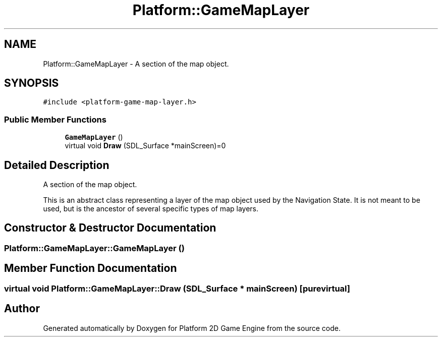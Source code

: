 .TH "Platform::GameMapLayer" 3 "3 May 2009" "Version v0.0.1 Pre-Alpha" "Platform 2D Game Engine" \" -*- nroff -*-
.ad l
.nh
.SH NAME
Platform::GameMapLayer \- A section of the map object.  

.PP
.SH SYNOPSIS
.br
.PP
\fC#include <platform-game-map-layer.h>\fP
.PP
.SS "Public Member Functions"

.in +1c
.ti -1c
.RI "\fBGameMapLayer\fP ()"
.br
.ti -1c
.RI "virtual void \fBDraw\fP (SDL_Surface *mainScreen)=0"
.br
.in -1c
.SH "Detailed Description"
.PP 
A section of the map object. 

This is an abstract class representing a layer of the map object used by the Navigation State. It is not meant to be used, but is the ancestor of several specific types of map layers. 
.SH "Constructor & Destructor Documentation"
.PP 
.SS "Platform::GameMapLayer::GameMapLayer ()"
.PP
.SH "Member Function Documentation"
.PP 
.SS "virtual void Platform::GameMapLayer::Draw (SDL_Surface * mainScreen)\fC [pure virtual]\fP"
.PP


.SH "Author"
.PP 
Generated automatically by Doxygen for Platform 2D Game Engine from the source code.

